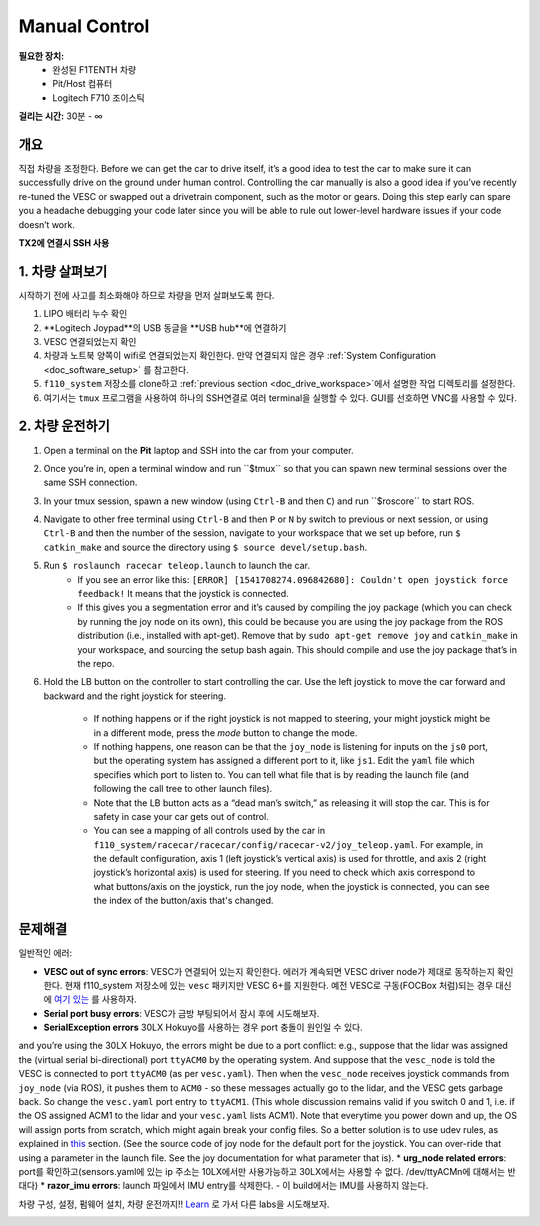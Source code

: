 .. _drive_manualcontrol:

Manual Control
=================
**필요한 장치:**
	* 완성된 F1TENTH 차량
	* Pit/Host 컴퓨터
	* Logitech F710 조이스틱

**걸리는 시간:** 30분 - ∞ 

개요
------------
직접 차량을 조정한다. 
Before we can get the car to drive itself, it’s a good idea to test the car to make sure it can successfully drive on the ground under human control. Controlling the car manually is also a good idea if you’ve recently re-tuned the VESC or swapped out a drivetrain component, such as the motor or gears. Doing this step early can spare you a headache debugging your code later since you will be able to rule out lower-level hardware issues if your code doesn’t work.

**TX2에 연결시 SSH 사용**

1. 차량 살펴보기
-----------------------
시작하기 전에 사고를 최소화해야 하므로 차량을 먼저 살펴보도록 한다.

#. LIPO 배터리 누수 확인
#. **Logitech Joypad**의 USB 동글을 **USB hub**에 연결하기
#. VESC 연결되었는지 확인
#. 차량과 노트북 양쪽이 wifi로 연결되었는지 확인한다. 만약 연결되지 않은 경우 :ref:`System Configuration <doc_software_setup>` 를 참고한다.
#. ``f110_system`` 저장소를 clone하고 :ref:`previous section <doc_drive_workspace>`에서 설명한 작업 디렉토리를 설정한다.
#. 여기서는 ``tmux`` 프로그램을 사용하여 하나의 SSH연결로 여러 terminal을 실행할 수 있다. GUI를 선호하면 VNC를 사용할 수 있다.

2. 차량 운전하기
----------------------
#. Open a terminal on the **Pit** laptop and SSH into the car from your computer.
#. Once you’re in, open a terminal window and run ​``$tmux`` so that you can spawn new terminal sessions over the same SSH connection.
#. In your tmux session, spawn a new window (using ``Ctrl-B`` and then ``C``) and run ​``$roscore``​ to start ROS.
#. Navigate to other free terminal using ``Ctrl-B`` and then ``P`` or ``N`` by switch to previous or next session, or using ``Ctrl-B`` and then the number of the session, navigate to your workspace that we set up before, run ``$ catkin_make`` and source the directory using ``$ source devel/setup.bash``.
#. Run ``$ roslaunch racecar teleop.launch​`` to launch the car. 
	* If you see an error like this: ``[ERROR] [1541708274.096842680]: Couldn't open joystick force feedback!`` It means that the joystick is connected. 
	* If this gives you a segmentation error and it’s caused by compiling the joy package (which you can check by running the joy node on its own), this could be because you are using the joy package from the ROS distribution (i.e., installed with apt-get). Remove that by ``sudo apt-get remove joy`` and ``catkin_make`` in your workspace, and sourcing the setup bash again. This should compile and use the joy package that’s in the repo.

#. Hold the LB button on the controller to start controlling the car. Use the left joystick to move the car forward and backward and the right joystick for steering.
	
	* If nothing happens or if the right joystick is not mapped to steering, your might joystick might be in a different mode, press the *mode* button to change the mode.
	* If nothing happens, one reason can be that the ``joy_node`` is listening for inputs on the ``js0`` port, but the operating system has assigned a different port to it, like ``js1``. Edit the ``yaml`` file which specifies which port to listen to. You can tell what file that is by reading the launch file (and following the call tree to other launch files).
	* Note that the LB button acts as a “dead man’s switch,” as releasing it will stop the car. This is for safety in case your car gets out of control.
	* You can see a mapping of all controls used by the car in ``f110_system/racecar/racecar/config/racecar-v2/joy_teleop.yaml``. For example, in the default configuration, axis 1 (left joystick’s vertical axis) is used for throttle, and axis 2 (right joystick’s horizontal axis) is used for steering. If you need to check which axis correspond to what buttons/axis on the joystick, run the joy node, when the joystick is connected, you can see the index of the button/axis that's changed.

문제해결
------------------
일반적인 에러:

* **VESC out of sync errors**: VESC가 연결되어 있는지 확인한다. 에러가 계속되면 VESC driver node가 제대로 동작하는지 확인한다. 현재 f110_system 저장소에 있는 ``vesc`` 패키지만 VESC 6+를 지원한다. 예전 VESC로 구동(FOCBox 처럼)되는 경우 대신에 `여기 있는 <https://github.com/mit-racecar/vesc>`_ 를 사용하자.
* **Serial port busy errors**: VESC가 금방 부팅되어서 잠시 후에 시도해보자.
* **SerialException errors** 30LX Hokuyo를 사용하는 경우 port 충돌이 원인일 수 있다. 
​and you’re using the 30LX Hokuyo​, the errors might be due to a port conflict: e.g., suppose that the lidar was assigned the (virtual serial bi-directional) port ``ttyACM0`` by the operating system. And suppose that the ``vesc_node`` is told the VESC is connected to port ``ttyACM0`` (as per ``vesc.yaml``). Then when the ``vesc_node`` receives joystick commands from ``joy_node`` (via ROS), it pushes them to ``ACM0`` - so these messages actually go to the lidar, and the VESC gets garbage back. So change the ``vesc.yaml`` port entry to ``ttyACM1``. (This whole discussion remains valid if you switch 0 and 1, i.e. if the OS assigned ACM1 to the lidar and your ``vesc.yaml`` lists ACM1). Note that everytime you power down and up, the OS will assign ports from scratch, which might again break your config files. So a better solution is to use udev rules, as explained in `this <firmware.html#udev-rules-setup>`_ section​. (See the source code of joy node for the default port for the joystick. You can over-ride that using a parameter in the launch file. See the joy documentation for what parameter that is).
* **urg_node related errors**: port를 확인하고(sensors.yaml에 있는 ip 주소는 10LX에서만 사용가능하고 30LX에서는 사용할 수 없다. /dev/ttyACM​n​에 대해서는 반대다)
* **razor_imu errors**: launch 파일에서 IMU entry를 삭제한다. - 이 build에서는 IMU를 사용하지 않는다.

차량 구성, 설정, 펌웨어 설치, 차량 운전까지!! `Learn <https://f1tenth.org/learn.html>`_ 로 가서 다른 labs을 시도해보자.

.. image:: img/drive02.gif
	:align: center
	:width: 300px

